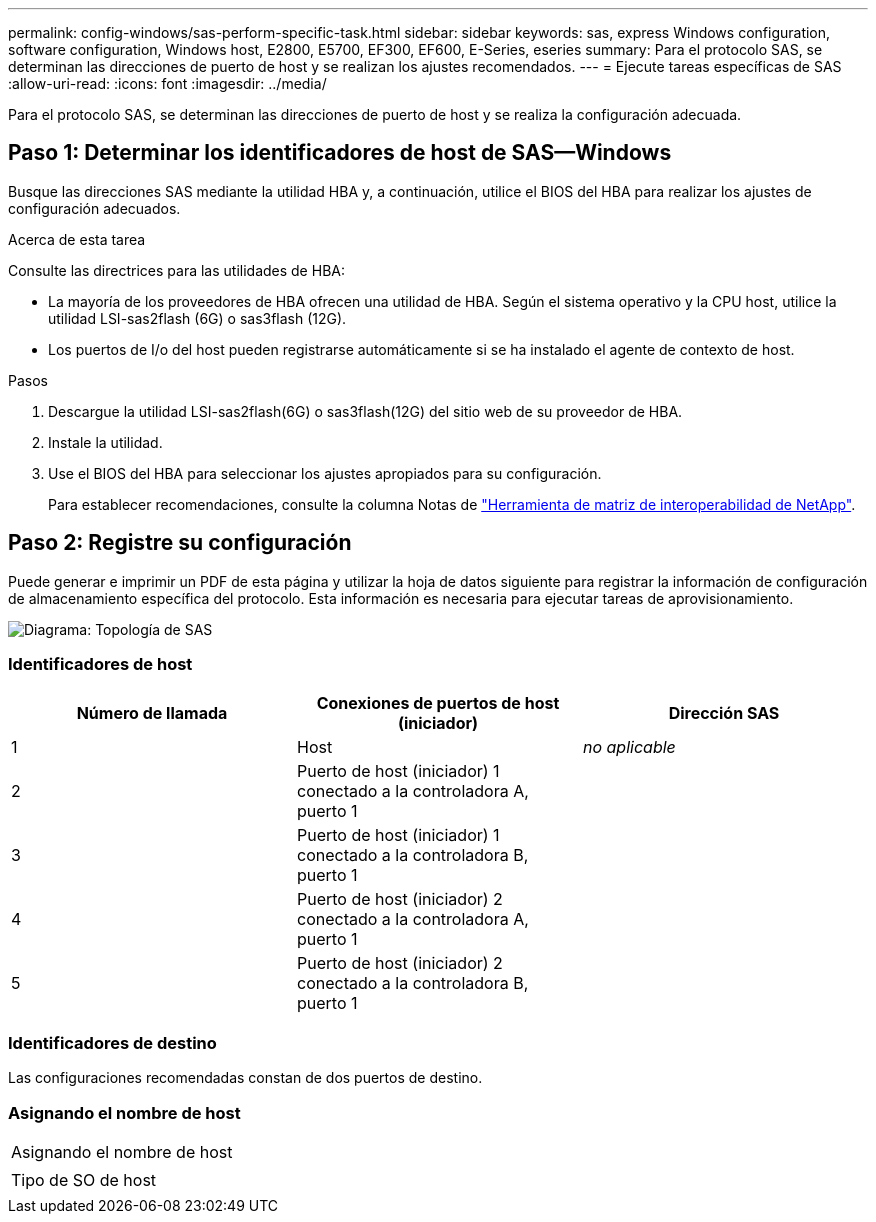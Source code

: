 ---
permalink: config-windows/sas-perform-specific-task.html 
sidebar: sidebar 
keywords: sas, express Windows configuration, software configuration, Windows host, E2800, E5700, EF300, EF600, E-Series, eseries 
summary: Para el protocolo SAS, se determinan las direcciones de puerto de host y se realizan los ajustes recomendados. 
---
= Ejecute tareas específicas de SAS
:allow-uri-read: 
:icons: font
:imagesdir: ../media/


[role="lead"]
Para el protocolo SAS, se determinan las direcciones de puerto de host y se realiza la configuración adecuada.



== Paso 1: Determinar los identificadores de host de SAS--Windows

Busque las direcciones SAS mediante la utilidad HBA y, a continuación, utilice el BIOS del HBA para realizar los ajustes de configuración adecuados.

.Acerca de esta tarea
Consulte las directrices para las utilidades de HBA:

* La mayoría de los proveedores de HBA ofrecen una utilidad de HBA. Según el sistema operativo y la CPU host, utilice la utilidad LSI-sas2flash (6G) o sas3flash (12G).
* Los puertos de I/o del host pueden registrarse automáticamente si se ha instalado el agente de contexto de host.


.Pasos
. Descargue la utilidad LSI-sas2flash(6G) o sas3flash(12G) del sitio web de su proveedor de HBA.
. Instale la utilidad.
. Use el BIOS del HBA para seleccionar los ajustes apropiados para su configuración.
+
Para establecer recomendaciones, consulte la columna Notas de http://mysupport.netapp.com/matrix["Herramienta de matriz de interoperabilidad de NetApp"^].





== Paso 2: Registre su configuración

Puede generar e imprimir un PDF de esta página y utilizar la hoja de datos siguiente para registrar la información de configuración de almacenamiento específica del protocolo. Esta información es necesaria para ejecutar tareas de aprovisionamiento.

image::../media/sas_topology_diagram_conf-win.gif[Diagrama: Topología de SAS]



=== Identificadores de host

|===
| Número de llamada | Conexiones de puertos de host (iniciador) | Dirección SAS 


 a| 
1
 a| 
Host
 a| 
_no aplicable_



 a| 
2
 a| 
Puerto de host (iniciador) 1 conectado a la controladora A, puerto 1
 a| 



 a| 
3
 a| 
Puerto de host (iniciador) 1 conectado a la controladora B, puerto 1
 a| 



 a| 
4
 a| 
Puerto de host (iniciador) 2 conectado a la controladora A, puerto 1
 a| 



 a| 
5
 a| 
Puerto de host (iniciador) 2 conectado a la controladora B, puerto 1
 a| 

|===


=== Identificadores de destino

Las configuraciones recomendadas constan de dos puertos de destino.



=== Asignando el nombre de host

|===


 a| 
Asignando el nombre de host
 a| 



 a| 
Tipo de SO de host
 a| 

|===